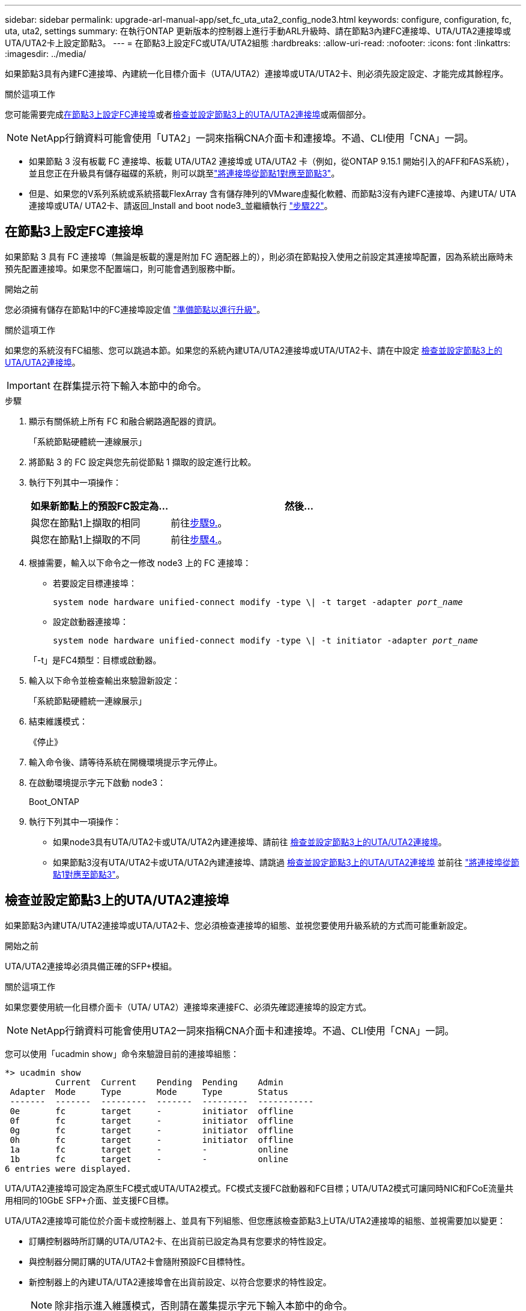 ---
sidebar: sidebar 
permalink: upgrade-arl-manual-app/set_fc_uta_uta2_config_node3.html 
keywords: configure, configuration, fc, uta, uta2, settings 
summary: 在執行ONTAP 更新版本的控制器上進行手動ARL升級時、請在節點3內建FC連接埠、UTA/UTA2連接埠或UTA/UTA2卡上設定節點3。 
---
= 在節點3上設定FC或UTA/UTA2組態
:hardbreaks:
:allow-uri-read: 
:nofooter: 
:icons: font
:linkattrs: 
:imagesdir: ../media/


[role="lead"]
如果節點3具有內建FC連接埠、內建統一化目標介面卡（UTA/UTA2）連接埠或UTA/UTA2卡、則必須先設定設定、才能完成其餘程序。

.關於這項工作
您可能需要完成<<在節點3上設定FC連接埠>>或者<<檢查並設定節點3上的UTA/UTA2連接埠>>或兩個部分。


NOTE: NetApp行銷資料可能會使用「UTA2」一詞來指稱CNA介面卡和連接埠。不過、CLI使用「CNA」一詞。

* 如果節點 3 沒有板載 FC 連接埠、板載 UTA/UTA2 連接埠或 UTA/UTA2 卡（例如，從ONTAP 9.15.1 開始引入的AFF和FAS系統），並且您正在升級具有儲存磁碟的系統，則可以跳至link:map_ports_node1_node3.html["將連接埠從節點1對應至節點3"]。
* 但是、如果您的V系列系統或系統搭載FlexArray 含有儲存陣列的VMware虛擬化軟體、而節點3沒有內建FC連接埠、內建UTA/ UTA連接埠或UTA/ UTA2卡、請返回_Install and boot node3_並繼續執行 link:install_boot_node3.html#man_install3_step22["步驟22"]。




== 在節點3上設定FC連接埠

如果節點 3 具有 FC 連接埠（無論是板載的還是附加 FC 適配器上的），則必須在節點投入使用之前設定其連接埠配置，因為系統出廠時未預先配置連接埠。如果您不配置端口，則可能會遇到服務中斷。

.開始之前
您必須擁有儲存在節點1中的FC連接埠設定值 link:prepare_nodes_for_upgrade.html["準備節點以進行升級"]。

.關於這項工作
如果您的系統沒有FC組態、您可以跳過本節。如果您的系統內建UTA/UTA2連接埠或UTA/UTA2卡、請在中設定 <<檢查並設定節點3上的UTA/UTA2連接埠>>。


IMPORTANT: 在群集提示符下輸入本節中的命令。

.步驟
. 顯示有​​關係統上所有 FC 和融合網路適配器的資訊。
+
「系統節點硬體統一連線展示」

. 將節點 3 的 FC 設定與您先前從節點 1 擷取的設定進行比較。
. [[man_config_3_step3]]執行下列其中一項操作：
+
[cols="35,65"]
|===
| 如果新節點上的預設FC設定為... | 然後... 


| 與您在節點1上擷取的相同 | 前往<<man_config_3_step9,步驟9.>>。 


| 與您在節點1上擷取的不同 | 前往<<man_config_3_step4,步驟4.>>。 
|===
. [[man_config_3_step4]]根據需要，輸入以下命令之一修改 node3 上的 FC 連接埠：
+
** 若要設定目標連接埠：
+
`system node hardware unified-connect modify -type \| -t target -adapter _port_name_`

** 設定啟動器連接埠：
+
`system node hardware unified-connect modify -type \| -t initiator -adapter _port_name_`

+
「-t」是FC4類型：目標或啟動器。



. 輸入以下命令並檢查輸出來驗證新設定：
+
「系統節點硬體統一連線展示」

. 結束維護模式：
+
《停止》

. 輸入命令後、請等待系統在開機環境提示字元停止。
. 在啟動環境提示字元下啟動 node3：
+
Boot_ONTAP

. [[man_config_3_step9]]執行下列其中一項操作：
+
** 如果node3具有UTA/UTA2卡或UTA/UTA2內建連接埠、請前往 <<檢查並設定節點3上的UTA/UTA2連接埠>>。
** 如果節點3沒有UTA/UTA2卡或UTA/UTA2內建連接埠、請跳過 <<檢查並設定節點3上的UTA/UTA2連接埠>> 並前往 link:map_ports_node1_node3.html["將連接埠從節點1對應至節點3"]。






== 檢查並設定節點3上的UTA/UTA2連接埠

如果節點3內建UTA/UTA2連接埠或UTA/UTA2卡、您必須檢查連接埠的組態、並視您要使用升級系統的方式而可能重新設定。

.開始之前
UTA/UTA2連接埠必須具備正確的SFP+模組。

.關於這項工作
如果您要使用統一化目標介面卡（UTA/ UTA2）連接埠來連接FC、必須先確認連接埠的設定方式。


NOTE: NetApp行銷資料可能會使用UTA2一詞來指稱CNA介面卡和連接埠。不過、CLI使用「CNA」一詞。

您可以使用「ucadmin show」命令來驗證目前的連接埠組態：

[listing]
----
*> ucadmin show
          Current  Current    Pending  Pending    Admin
 Adapter  Mode     Type       Mode     Type       Status
 -------  -------  ---------  -------  ---------  -----------
 0e       fc       target     -        initiator  offline
 0f       fc       target     -        initiator  offline
 0g       fc       target     -        initiator  offline
 0h       fc       target     -        initiator  offline
 1a       fc       target     -        -          online
 1b       fc       target     -        -          online
6 entries were displayed.
----
UTA/UTA2連接埠可設定為原生FC模式或UTA/UTA2模式。FC模式支援FC啟動器和FC目標；UTA/UTA2模式可讓同時NIC和FCoE流量共用相同的10GbE SFP+介面、並支援FC目標。

UTA/UTA2連接埠可能位於介面卡或控制器上、並具有下列組態、但您應該檢查節點3上UTA/UTA2連接埠的組態、並視需要加以變更：

* 訂購控制器時所訂購的UTA/UTA2卡、在出貨前已設定為具有您要求的特性設定。
* 與控制器分開訂購的UTA/UTA2卡會隨附預設FC目標特性。
* 新控制器上的內建UTA/UTA2連接埠會在出貨前設定、以符合您要求的特性設定。
+

NOTE: 除非指示進入維護模式，否則請在叢集提示字元下輸入本節中的命令。



.步驟
. 在 node3 上輸入以下命令檢查目前連接埠配置：
+
「系統節點硬體統一連線展示」

+
系統會顯示類似下列範例的輸出：

+
[listing]
----
 cluster1::> system node hardware unified-connect show

                Current  Current    Pending  Pending  Admin
 Node  Adapter  Mode     Type       Mode     Type     Status
 ----  -------  -------  ---------  -------  -------  ------
 f-a   0e       fc       initiator  -        -        online
 f-a   0f       fc       initiator  -        -        online
 f-a   0g       cna      target     -        -        online
 f-a   0h       cna      target     -        -        online
 f-b   0e       fc       initiator  -        -        online
 f-b   0f       fc       initiator  -        -        online
 f-b   0g       cna      target     -        -        online
 f-b   0h       cna      target     -        -        online
 12 entries were displayed.
----
. [[step2]]如果目前的SFP+模組與所需用途不符、請以正確的SFP+模組加以更換。
+
請聯絡您的NetApp代表、以取得正確的SFP+模組。

. [[step3]檢查「系統節點硬體統一連線show」或「ucadmin show」命令的輸出、以判斷UTA/UTA2連接埠是否具有您想要的特性。
. [[step4]採取下列其中一項行動：
+
[cols="35,65"]
|===
| 如果UTA/UTA2連接埠... | 然後... 


| 沒有您想要的特性 | 前往 <<man_check_3_step5,步驟5.>>。 


| 擁有您想要的個人風格 | 跳過步驟 5 至步驟 13，然後轉到<<man_check_3_step14,步驟14>>。 
|===
. [[man_check_3_step5]]如果系統有儲存磁碟並且正在執行叢集模式Data ONTAP 8.3，則啟動節點 3 並進入維護模式：
+
Boot_ONTAP maint

. 驗證設定：
+
「ucadmin show」

. 請採取下列其中一項行動：
+
[cols="35,65"]
|===
| 如果您正在設定... | 然後... 


| UTA/UTA2卡上的連接埠 | 前往<<man_check_3_step8,步驟8.>>。 


| 內建UTA/UTA2連接埠 | 跳過第 8 步並轉到<<man_check_3_step9,步驟9.>>。 
|===
. [[man_check_3_step8]]如果轉接器處於啟動器模式，且 UTA/UTA2 連接埠處於線上狀態，則將 UTA/UTA2 連接埠離線：
+
「停用介面卡_adapter_name_」

+
目標模式中的介面卡會在維護模式中自動離線。

. [[man_check_3_step9]]如果目前配置與所需用途不匹配，請根據需要變更配置：
+
「ucadmin modify -m fc|cna -t啟動器| target _adapter_name_」

+
** 「m」是指個人化模式、「光纖通道」或「cna」。
** "-t"是FC4類型、"target（目標）"或"initiator（啟動器）"。
+

NOTE: 您必須對磁帶機和MetroCluster配置使用 FC 啟動器。您必須對 SAN 用戶端使用 FC 目標。



. 停止系統：
+
《停止》

+
系統會在開機環境提示字元停止。

. 輸入下列命令：
+
Boot_ONTAP

. [[step11]驗證設定：
+
「系統節點硬體統一連線展示」

+
下列範例的輸出顯示FC4類型的介面卡「1b」正在變更為「啟動器」、介面卡「2a」和「2b」的模式正在變更為「cna」：

+
[listing]
----
 cluster1::> system node hardware unified-connect show

                Current  Current    Pending  Pending      Admin
 Node  Adapter  Mode     Type       Mode     Type         Status
 ----  -------  -------  ---------  -------  -----------  ------
 f-a   1a       fc       initiator  -        -            online
 f-a   1b       fc       target     -        initiator    online
 f-a   2a       fc       target     cna      -            online
 f-a   2b       fc       target     cna      -            online

 4 entries were displayed.
----
. [[step12a]]透過對每個連接埠輸入以下命令，將所有目標連接埠置於線上狀態：
+
網路FCP介面卡修改-node_node_name_-介 面卡_adapter_name_-state up

. [[man_check_3_step14]]連接埠。

